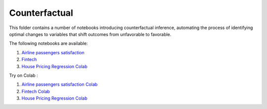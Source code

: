 Counterfactual
--------------

This folder contains a number of notebooks introducing counterfactual
inference, automating the process of identifying optimal changes to
variables that shift outcomes from unfavorable to favorable.

The following notebooks are available:

1. `Airline passengers satisfaction <../_static/examples/cf/airline_passengers_satisfaction/Demo - Airline dataset.html>`_
2. `Fintech <../_static/examples/cf/fintech/Demo - Fintech dataset.html>`_
3. `House Pricing Regression Colab <../_static/examples/cf/house_price_prediction/HousePriceRegression.html>`_

Try on Colab :

1. `Airline passengers satisfaction Colab <https://drive.google.com/file/d/1DaLNdKckU6517rURU9__IzsWLjm28ZjD/view?usp=drive_link>`_
2. `Fintech Colab <https://drive.google.com/file/d/1fUNTHssCR9LQtiYxeWYGMfOSY2xzs63m/view?usp=drive_link>`_
3. `House Pricing Regression Colab <https://drive.google.com/file/d/1COpjD0knLR3z5YwpvcfJRnRwNG-jesrC/view?usp=drive_link>`_
